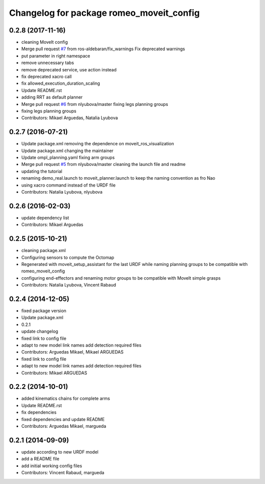 ^^^^^^^^^^^^^^^^^^^^^^^^^^^^^^^^^^^^^^^^^
Changelog for package romeo_moveit_config
^^^^^^^^^^^^^^^^^^^^^^^^^^^^^^^^^^^^^^^^^

0.2.8 (2017-11-16)
------------------
* cleaning MoveIt config
* Merge pull request `#7 <https://github.com/ros-aldebaran/romeo_moveit_config/issues/7>`_ from ros-aldebaran/fix_warnings
  Fix deprecated warnings
* put parameter in right namespace
* remove unnecessary tabs
* remove deprecated service, use action instead
* fix deprecated xacro call
* fix allowed_execution_duration_scaling
* Update README.rst
* adding RRT as default planner
* Merge pull request `#6 <https://github.com/ros-aldebaran/romeo_moveit_config/issues/6>`_ from nlyubova/master
  fixing legs planning groups
* fixing legs planning groups
* Contributors: Mikael Arguedas, Natalia Lyubova

0.2.7 (2016-07-21)
------------------
* Update package.xml
  removing the dependence on moveit_ros_visualization
* Update package.xml
  changing the maintainer
* Update ompl_planning.yaml
  fixing arm groups
* Merge pull request `#5 <https://github.com/ros-aldebaran/romeo_moveit_config/issues/5>`_ from nlyubova/master
  cleaning the launch file and readme
* updating the tutorial
* renaming demo_real.launch to moveit_planner.launch to keep the naming convention as fro Nao
* using xacro command instead of the URDF file
* Contributors: Natalia Lyubova, nlyubova

0.2.6 (2016-02-03)
------------------
* update dependency list
* Contributors: Mikael Arguedas

0.2.5 (2015-10-21)
------------------
* cleaning package.xml
* Configuring sensors to compute the Octomap
* Regenerated with moveit_setup_assistant for the last URDF while naming planning groups to be compatible with romeo_moveit_config
* configuring end-effectors and renaming motor groups to be compatible with MoveIt simple grasps
* Contributors: Natalia Lyubova, Vincent Rabaud

0.2.4 (2014-12-05)
------------------
* fixed package version
* Update package.xml
* 0.2.1
* update changelog
* fixed link to config file
* adapt to new model link names
  add detection required files
* Contributors: Arguedas Mikael, Mikael ARGUEDAS

* fixed link to config file
* adapt to new model link names
  add detection required files
* Contributors: Mikael ARGUEDAS

0.2.2 (2014-10-01)
------------------
* added kinematics chains for complete arms
* Update README.rst
* fix dependencies
* fixed dependencies and update README
* Contributors: Arguedas Mikael, margueda

0.2.1 (2014-09-09)
------------------
* update according to new URDF model
* add a README file
* add initial working config files
* Contributors: Vincent Rabaud, margueda
